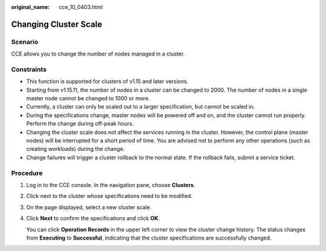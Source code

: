 :original_name: cce_10_0403.html

.. _cce_10_0403:

Changing Cluster Scale
======================

Scenario
--------

CCE allows you to change the number of nodes managed in a cluster.

Constraints
-----------

-  This function is supported for clusters of v1.15 and later versions.
-  Starting from v1.15.11, the number of nodes in a cluster can be changed to 2000. The number of nodes in a single master node cannot be changed to 1000 or more.
-  Currently, a cluster can only be scaled out to a larger specification, but cannot be scaled in.
-  During the specifications change, master nodes will be powered off and on, and the cluster cannot run properly. Perform the change during off-peak hours.
-  Changing the cluster scale does not affect the services running in the cluster. However, the control plane (master nodes) will be interrupted for a short period of time. You are advised not to perform any other operations (such as creating workloads) during the change.
-  Change failures will trigger a cluster rollback to the normal state. If the rollback fails, submit a service ticket.

Procedure
---------

#. Log in to the CCE console. In the navigation pane, choose **Clusters**.

#. Click |image1| next to the cluster whose specifications need to be modified.

#. On the page displayed, select a new cluster scale.

#. Click **Next** to confirm the specifications and click **OK**.

   You can click **Operation Records** in the upper left corner to view the cluster change history. The status changes from **Executing** to **Successful**, indicating that the cluster specifications are successfully changed.

.. |image1| image:: /_static/images/en-us_image_0000001647417520.png
